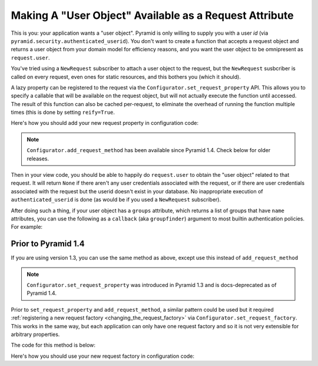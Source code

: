 .. _user object:

Making A "User Object" Available as a Request Attribute
%%%%%%%%%%%%%%%%%%%%%%%%%%%%%%%%%%%%%%%%%%%%%%%%%%%%%%%

This is you: your application wants a "user object".  Pyramid is only willing
to supply you with a user *id* (via
``pyramid.security.authenticated_userid``). You don't want to create a
function that accepts a request object and returns a user object from
your domain model for efficiency reasons, and you want the user object to be
omnipresent as ``request.user``.

You've tried using a ``NewRequest`` subscriber to attach a user object to the
request, but the ``NewRequest`` susbcriber is called on every request, even
ones for static resources, and this bothers you (which it should).

A lazy property can be registered to the request via the
``Configurator.set_request_property`` API. This allows you to specify a
callable that will be available on the request object, but will not actually
execute the function until accessed. The result of this function can also
be cached per-request, to eliminate the overhead of running the function
multiple times (this is done by setting ``reify=True``.

.. code-block:: python
   :linenos:

   from pyramid.security import unauthenticated_userid

   def get_user(request):
       # the below line is just an example, use your own method of
       # accessing a database connection here (this could even be another
       # request property such as request.db, implemented using this same
       # pattern).
       dbconn = request.registry.settings['dbconn']
       userid = unauthenticated_userid(request)
       if userid is not None:
           # this should return None if the user doesn't exist
           # in the database
           return dbconn['users'].query({'id':userid})

Here's how you should add your new request property in configuration code:

.. code-block:: python
   :linenos:

   config.add_request_method(get_user, 'user', reify=True)

.. note::

   ``Configurator.add_request_method`` has been available since Pyramid 1.4.
   Check below for older releases.   

Then in your view code, you should be able to happily do ``request.user`` to
obtain the "user object" related to that request.  It will return ``None`` if
there aren't any user credentials associated with the request, or if there
are user credentials associated with the request but the userid doesn't exist
in your database.  No inappropriate execution of ``authenticated_userid`` is
done (as would be if you used a ``NewRequest`` subscriber).

After doing such a thing, if your user object has a ``groups`` attribute,
which returns a list of groups that have ``name`` attributes, you can use the
following as a ``callback`` (aka ``groupfinder``) argument to most builtin
authentication policies.  For example:

.. code-block:: python
   :linenos:

   from pyramid.authentication import AuthTktAuthenticationPolicy

   def groupfinder(userid, request):
       user = request.user
       if user is not None:
           return [ group.name for group in request.user.groups ]
       return None

   authn_policy = AuthTktAuthenticationPolicy('seekrITT', callback=groupfinder)

Prior to Pyramid 1.4
====================

If you are using version 1.3, you can use the same method as above, except
use this instead of ``add_request_method``

.. code-block:: python
   :linenos:

   config.set_request_property(get_user, 'user', reify=True)

.. note::

   ``Configurator.set_request_property`` was introduced in Pyramid 1.3 and
   is docs-deprecated as of Pyramid 1.4.

Prior to ``set_request_property`` and ``add_request_method``,
a similar pattern could be used but it required :ref:`registering
a new request factory <changing_the_request_factory>`
via ``Configurator.set_request_factory``. This works
in the same way, but each application can only have one request factory
and so it is not very extensible for arbitrary properties.

The code for this method is below:

.. code-block:: python
   :linenos:

    from pyramid.decorator import reify
    from pyramid.request import Request
    from pyramid.security import unauthenticated_userid

    class RequestWithUserAttribute(Request):
        @reify
        def user(self):
            # <your database connection, however you get it, the below line
            # is just an example>
            dbconn = self.registry.settings['dbconn']
            userid = unauthenticated_userid(self)
            if userid is not None:
                # this should return None if the user doesn't exist
                # in the database
                return dbconn['users'].query({'id':userid})

Here's how you should use your new request factory in configuration code:

.. code-block:: python
   :linenos:

   config.set_request_factory(RequestWithUserAttribute)
